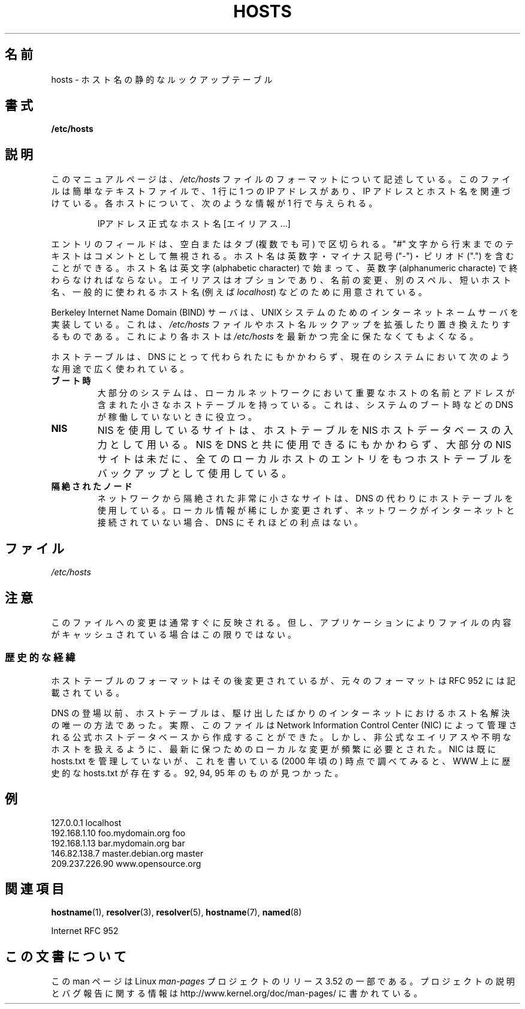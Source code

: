 .\" Copyright (c) 2000 Manoj Srivastava <srivasta@debian.org>
.\"
.\" %%%LICENSE_START(GPLv2+_DOC_FULL)
.\" This is free documentation; you can redistribute it and/or
.\" modify it under the terms of the GNU General Public License as
.\" published by the Free Software Foundation; either version 2 of
.\" the License, or (at your option) any later version.
.\"
.\" The GNU General Public License's references to "object code"
.\" and "executables" are to be interpreted as the output of any
.\" document formatting or typesetting system, including
.\" intermediate and printed output.
.\"
.\" This manual is distributed in the hope that it will be useful,
.\" but WITHOUT ANY WARRANTY; without even the implied warranty of
.\" MERCHANTABILITY or FITNESS FOR A PARTICULAR PURPOSE.  See the
.\" GNU General Public License for more details.
.\"
.\" You should have received a copy of the GNU General Public
.\" License along with this manual; if not, see
.\" <http://www.gnu.org/licenses/>.
.\" %%%LICENSE_END
.\"
.\" Minor polishing, aeb
.\" Modified, 2002-06-16, Mike Coleman
.\"
.\"*******************************************************************
.\"
.\" This file was generated with po4a. Translate the source file.
.\"
.\"*******************************************************************
.TH HOSTS 5 2002\-06\-16 Linux "Linux Programmer's Manual"
.SH 名前
hosts \- ホスト名の静的なルックアップテーブル
.SH 書式
\fB/etc/hosts\fP
.SH 説明
このマニュアルページは、 \fI/etc/hosts\fP ファイルのフォーマットについて記述している。 このファイルは簡単なテキストファイルで、1 行に 1
つの IP アドレスがあり、 IP アドレスとホスト名を関連づけている。 各ホストについて、次のような情報が 1 行で与えられる。
.RS
.PP
IPアドレス 正式なホスト名 [エイリアス...]
.RE
.PP
エントリのフィールドは、空白またはタブ (複数でも可) で区切られる。 "#" 文字から行末までのテキストはコメントとして無視される。
ホスト名は英数字・マイナス記号 ("\-")・ピリオド (".") を含むことができる。 ホスト名は英文字 (alphabetic character)
で始まって、 英数字 (alphanumeric characte) で終わらなければならない。 エイリアスはオプションであり、名前の変更、別のスペル、
短いホスト名、一般的に使われるホスト名 (例えば \fIlocalhost\fP)  などのために用意されている。
.PP
Berkeley Internet Name Domain (BIND) サーバは、 UNIX
システムのためのインターネットネームサーバを実装している。 これは、 \fI/etc/hosts\fP
ファイルやホスト名ルックアップを拡張したり置き換えたりするものである。 これにより各ホストは \fI/etc/hosts\fP
を最新かつ完全に保たなくてもよくなる。
.PP
ホストテーブルは、DNS にとって代わられたにもかかわらず、 現在のシステムにおいて次のような用途で広く使われている。
.TP 
\fBブート時\fP
大部分のシステムは、ローカルネットワークにおいて重要なホストの 名前とアドレスが含まれた小さなホストテーブルを持っている。
これは、システムのブート時などの DNS が稼働していないときに役立つ。
.TP 
\fBNIS\fP
NIS を使用しているサイトは、ホストテーブルを NIS ホストデータベースの入力として用いる。 NIS を DNS と共に使用できるにもかかわらず、
大部分の NIS サイトは未だに、 全てのローカルホストのエントリをもつホストテーブルを バックアップとして使用している。
.TP 
\fB隔絶されたノード\fP
ネットワークから隔絶された非常に小さなサイトは、 DNS の代わりにホストテーブルを使用している。 ローカル情報が稀にしか変更されず、
ネットワークがインターネットと接続されていない場合、 DNS にそれほどの利点はない。
.SH ファイル
\fI/etc/hosts\fP
.SH 注意
このファイルへの変更は通常すぐに反映される。但し、アプリケーション によりファイルの内容がキャッシュされている場合はこの限りではない。
.SS 歴史的な経緯
ホストテーブルのフォーマットはその後変更されているが、 元々のフォーマットは RFC\ 952 には記載されている。

DNS の登場以前、ホストテーブルは、駆け出したばかりのインターネットにおける ホスト名解決の唯一の方法であった。 実際、このファイルは Network
Information Control Center (NIC) によって 管理される公式ホストデータベースから作成することができた。
しかし、非公式なエイリアスや不明なホストを扱えるように、 最新に保つためのローカルな変更が頻繁に必要とされた。 NIC は既に hosts.txt
を管理していないが、 これを書いている (2000 年頃の) 時点で調べてみると、 WWW 上に歴史的な hosts.txt が存在する。 92,
94, 95 年のものが見つかった。
.SH 例
.nf
127.0.0.1       localhost
192.168.1.10    foo.mydomain.org       foo
192.168.1.13    bar.mydomain.org       bar
146.82.138.7    master.debian.org      master
209.237.226.90  www.opensource.org
.fi
.SH 関連項目
\fBhostname\fP(1), \fBresolver\fP(3), \fBresolver\fP(5), \fBhostname\fP(7), \fBnamed\fP(8)

.\" .SH AUTHOR
.\" This manual page was written by Manoj Srivastava <srivasta@debian.org>,
.\" for the Debian GNU/Linux system.
Internet RFC\ 952
.SH この文書について
この man ページは Linux \fIman\-pages\fP プロジェクトのリリース 3.52 の一部
である。プロジェクトの説明とバグ報告に関する情報は
http://www.kernel.org/doc/man\-pages/ に書かれている。
